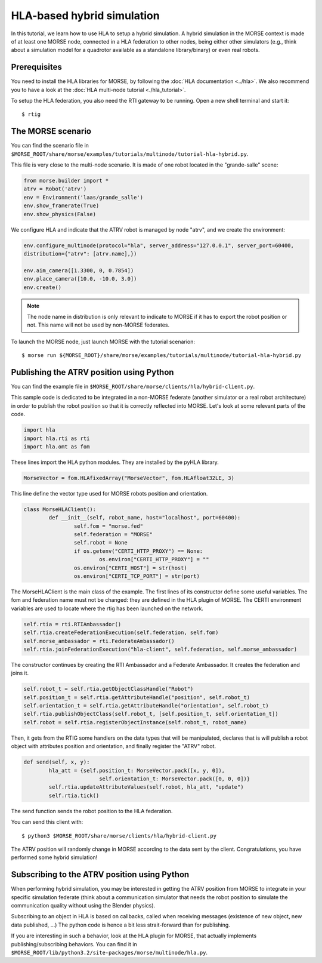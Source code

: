 HLA-based hybrid simulation
===========================

In this tutorial, we learn how to use HLA to setup a hybrid simulation. A hybrid 
simulation in the MORSE context is made of at least one MORSE node, connected
in a HLA federation to other nodes, being either other simulators (e.g., think about
a simulation model for a quadrotor available as a standalone library/binary) or
even real robots.

Prerequisites
-------------

You need to install the HLA libraries for MORSE, by following the :doc:`HLA documentation <../hla>`.
We also recommend you to have a look at the :doc:`HLA multi-node tutorial <./hla_tutorial>`.

To setup the HLA federation, you also need the RTI gateway to be running. Open a new shell terminal and start it::

  $ rtig

The MORSE scenario
------------------

You can find the scenario file 
in ``$MORSE_ROOT/share/morse/examples/tutorials/multinode/tutorial-hla-hybrid.py``.

This file is very close to the multi-node scenario. It is made of one robot located 
in the "grande-salle" scene:

.. code-block:: python

	from morse.builder import *
	atrv = Robot('atrv')
	env = Environment('laas/grande_salle')
	env.show_framerate(True)
	env.show_physics(False)

We configure HLA and indicate that the ATRV robot is managed by node "atrv", and we create
the environment:

.. code-block:: python

	env.configure_multinode(protocol="hla", server_address="127.0.0.1", server_port=60400, 
    	distribution={"atrv": [atrv.name],})

	env.aim_camera([1.3300, 0, 0.7854])
	env.place_camera([10.0, -10.0, 3.0])
	env.create()


.. note::

	The node name in distribution is only relevant to indicate to MORSE
	if it has to export the robot position or not. This name will not
	be used by non-MORSE federates.
	
To launch the MORSE node, just launch MORSE with the tutorial scenarion::

	$ morse run ${MORSE_ROOT}/share/morse/examples/tutorials/multinode/tutorial-hla-hybrid.py

Publishing the ATRV position using Python
-----------------------------------------

You can find the example file in ``$MORSE_ROOT/share/morse/clients/hla/hybrid-client.py``.

This sample code is dedicated to be integrated in a non-MORSE federate (another simulator
or a real robot architecture) in order to publish the robot position so that
it is correctly reflected into MORSE. Let's look at some relevant parts of the code.

.. code-block:: python

	import hla
	import hla.rti as rti
	import hla.omt as fom
	
These lines import the HLA python modules. They are installed by the pyHLA library.

.. code-block:: python

	MorseVector = fom.HLAfixedArray("MorseVector", fom.HLAfloat32LE, 3)
	
This line define the vector type used for MORSE robots position and orientation.

.. code-block:: python

	class MorseHLAClient():
		def __init__(self, robot_name, host="localhost", port=60400):
			self.fom = "morse.fed"
			self.federation = "MORSE"
			self.robot = None
			if os.getenv("CERTI_HTTP_PROXY") == None:
				os.environ["CERTI_HTTP_PROXY"] = ""
			os.environ["CERTI_HOST"] = str(host)
			os.environ["CERTI_TCP_PORT"] = str(port)

The MorseHLAClient is the main class of the example. The first lines of its constructor
define some useful variables. The fom and federation name must not be changed: they are defined
in the HLA plugin of MORSE. The CERTI environment variables are used to locate where
the rtig has been launched on the network.
        
.. code-block:: python

		self.rtia = rti.RTIAmbassador()
		self.rtia.createFederationExecution(self.federation, self.fom)
		self.morse_ambassador = rti.FederateAmbassador()
		self.rtia.joinFederationExecution("hla-client", self.federation, self.morse_ambassador)

The constructor continues by creating the RTI Ambassador and a Federate Ambassador. It creates
the federation and joins it.

.. code-block:: python

		self.robot_t = self.rtia.getObjectClassHandle("Robot")
		self.position_t = self.rtia.getAttributeHandle("position", self.robot_t)
		self.orientation_t = self.rtia.getAttributeHandle("orientation", self.robot_t)
		self.rtia.publishObjectClass(self.robot_t, [self.position_t, self.orientation_t])
		self.robot = self.rtia.registerObjectInstance(self.robot_t, robot_name)

Then, it gets from the RTIG some handlers on the data types that will be manipulated,
declares that is will publish a robot object with attributes position and orientation,
and finally register the "ATRV" robot.

.. code-block:: python

		def send(self, x, y):
			hla_att = {self.position_t: MorseVector.pack([x, y, 0]),
					self.orientation_t: MorseVector.pack([0, 0, 0])}
			self.rtia.updateAttributeValues(self.robot, hla_att, "update")
			self.rtia.tick()
        
The send function sends the robot position to the HLA federation.

You can send this client with::

	$ python3 $MORSE_ROOT/share/morse/clients/hla/hybrid-client.py
	
The ATRV position will randomly change in MORSE according to the data sent by the client.
Congratulations, you have performed some hybrid simulation!

Subscribing to the ATRV position using Python
---------------------------------------------

When performing hybrid simulation, you may be interested in getting the ATRV
position from MORSE to integrate in your specific simulation federate (think
about a communication simulator that needs the robot position to simulate the
communication quality without using the Blender physics).

Subscribing to an object in HLA is based on callbacks, called when receiving
messages (existence of new object, new data published, ...) The python code is hence
a bit less strait-forward than for publishing.

If you are interesting in such a behavior, look at the HLA plugin for MORSE, that
actually implements publishing/subscribing behaviors. You can find it in
``$MORSE_ROOT/lib/python3.2/site-packages/morse/multinode/hla.py``.


